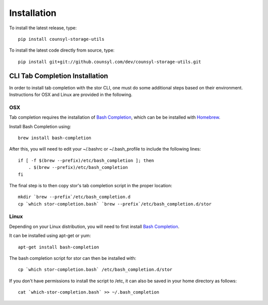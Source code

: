 Installation
============

To install the latest release, type::

    pip install counsyl-storage-utils

To install the latest code directly from source, type::

    pip install git+git://github.counsyl.com/dev/counsyl-storage-utils.git


..  _cli_tab_completion_installation:

CLI Tab Completion Installation
-------------------------------

In order to install tab completion with the stor CLI, one must do some additional
steps based on their environment. Instructions for OSX and Linux are provided in the following.

OSX
~~~

Tab completion requires the installation of `Bash Completion <https://github.com/scop/bash-completion>`_,
which can be be installed with `Homebrew <http://brew.sh/>`_.

Install Bash Completion using::

    brew install bash-completion

After this, you will need to edit your ~/.bashrc or ~/.bash_profile to include the following lines::

    if [ -f $(brew --prefix)/etc/bash_completion ]; then
        . $(brew --prefix)/etc/bash_completion
    fi

The final step is to then copy stor's tab completion script in the proper location::

    mkdir `brew --prefix`/etc/bash_completion.d
    cp `which stor-completion.bash` `brew --prefix`/etc/bash_completion.d/stor

Linux
~~~~~

Depending on your Linux distribution, you will need to first install `Bash Completion <https://github.com/scop/bash-completion>`_.

It can be installed using apt-get or yum::

    apt-get install bash-completion

The bash completion script for stor can then be installed with::

    cp `which stor-completion.bash` /etc/bash_completion.d/stor

If you don't have permissions to install the script to /etc, it can also be saved in your home directory as follows::

    cat `which-stor-completion.bash` >> ~/.bash_completion
